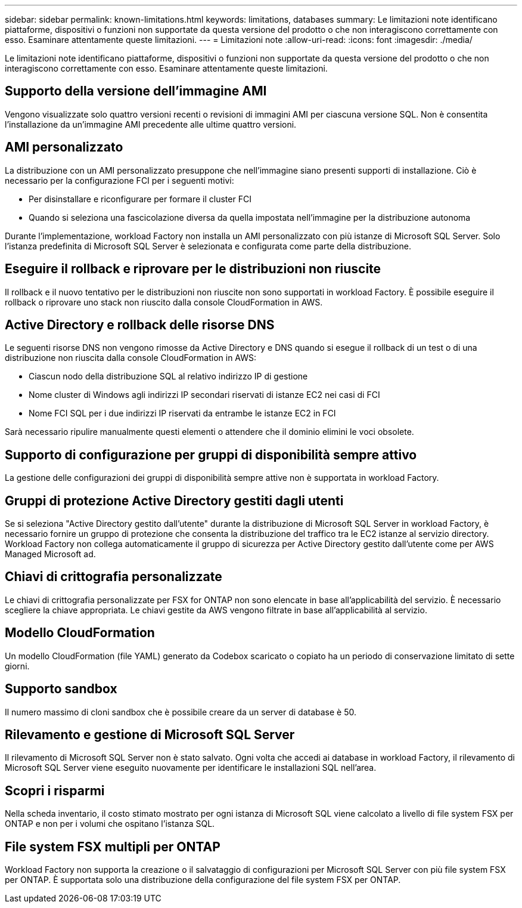 ---
sidebar: sidebar 
permalink: known-limitations.html 
keywords: limitations, databases 
summary: Le limitazioni note identificano piattaforme, dispositivi o funzioni non supportate da questa versione del prodotto o che non interagiscono correttamente con esso. Esaminare attentamente queste limitazioni. 
---
= Limitazioni note
:allow-uri-read: 
:icons: font
:imagesdir: ./media/


[role="lead"]
Le limitazioni note identificano piattaforme, dispositivi o funzioni non supportate da questa versione del prodotto o che non interagiscono correttamente con esso. Esaminare attentamente queste limitazioni.



== Supporto della versione dell'immagine AMI

Vengono visualizzate solo quattro versioni recenti o revisioni di immagini AMI per ciascuna versione SQL. Non è consentita l'installazione da un'immagine AMI precedente alle ultime quattro versioni.



== AMI personalizzato

La distribuzione con un AMI personalizzato presuppone che nell'immagine siano presenti supporti di installazione. Ciò è necessario per la configurazione FCI per i seguenti motivi:

* Per disinstallare e riconfigurare per formare il cluster FCI
* Quando si seleziona una fascicolazione diversa da quella impostata nell'immagine per la distribuzione autonoma


Durante l'implementazione, workload Factory non installa un AMI personalizzato con più istanze di Microsoft SQL Server. Solo l'istanza predefinita di Microsoft SQL Server è selezionata e configurata come parte della distribuzione.



== Eseguire il rollback e riprovare per le distribuzioni non riuscite

Il rollback e il nuovo tentativo per le distribuzioni non riuscite non sono supportati in workload Factory. È possibile eseguire il rollback o riprovare uno stack non riuscito dalla console CloudFormation in AWS.



== Active Directory e rollback delle risorse DNS

Le seguenti risorse DNS non vengono rimosse da Active Directory e DNS quando si esegue il rollback di un test o di una distribuzione non riuscita dalla console CloudFormation in AWS:

* Ciascun nodo della distribuzione SQL al relativo indirizzo IP di gestione
* Nome cluster di Windows agli indirizzi IP secondari riservati di istanze EC2 nei casi di FCI
* Nome FCI SQL per i due indirizzi IP riservati da entrambe le istanze EC2 in FCI


Sarà necessario ripulire manualmente questi elementi o attendere che il dominio elimini le voci obsolete.



== Supporto di configurazione per gruppi di disponibilità sempre attivo

La gestione delle configurazioni dei gruppi di disponibilità sempre attive non è supportata in workload Factory.



== Gruppi di protezione Active Directory gestiti dagli utenti

Se si seleziona "Active Directory gestito dall'utente" durante la distribuzione di Microsoft SQL Server in workload Factory, è necessario fornire un gruppo di protezione che consenta la distribuzione del traffico tra le EC2 istanze al servizio directory. Workload Factory non collega automaticamente il gruppo di sicurezza per Active Directory gestito dall'utente come per AWS Managed Microsoft ad.



== Chiavi di crittografia personalizzate

Le chiavi di crittografia personalizzate per FSX for ONTAP non sono elencate in base all'applicabilità del servizio. È necessario scegliere la chiave appropriata. Le chiavi gestite da AWS vengono filtrate in base all'applicabilità al servizio.



== Modello CloudFormation

Un modello CloudFormation (file YAML) generato da Codebox scaricato o copiato ha un periodo di conservazione limitato di sette giorni.



== Supporto sandbox

Il numero massimo di cloni sandbox che è possibile creare da un server di database è 50.



== Rilevamento e gestione di Microsoft SQL Server

Il rilevamento di Microsoft SQL Server non è stato salvato. Ogni volta che accedi ai database in workload Factory, il rilevamento di Microsoft SQL Server viene eseguito nuovamente per identificare le installazioni SQL nell'area.



== Scopri i risparmi

Nella scheda inventario, il costo stimato mostrato per ogni istanza di Microsoft SQL viene calcolato a livello di file system FSX per ONTAP e non per i volumi che ospitano l'istanza SQL.



== File system FSX multipli per ONTAP

Workload Factory non supporta la creazione o il salvataggio di configurazioni per Microsoft SQL Server con più file system FSX per ONTAP. È supportata solo una distribuzione della configurazione del file system FSX per ONTAP.
